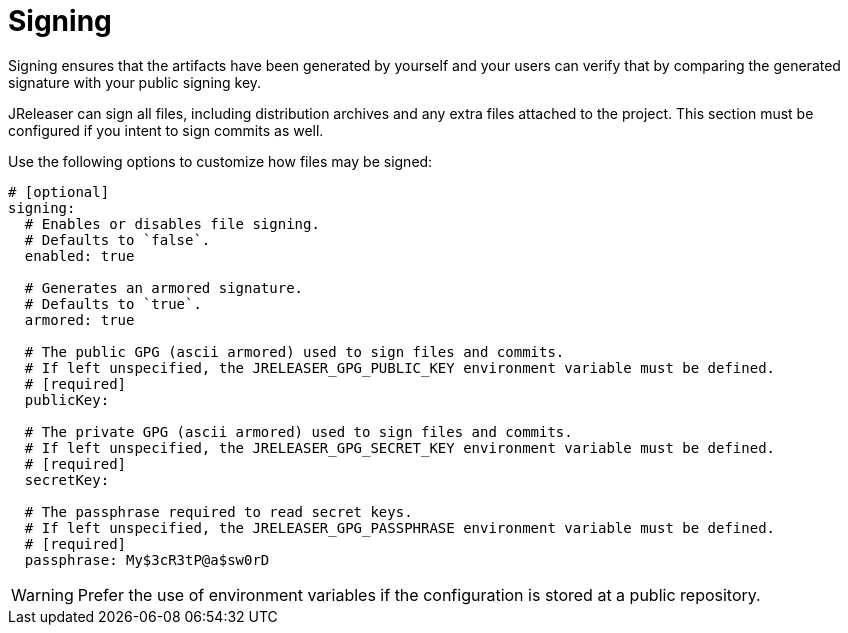 
= Signing
:jbake-type:   page
:jbake-status: published

Signing ensures that the artifacts have been generated by yourself and your users can verify that by comparing the
generated signature with your public signing key.

JReleaser can sign all files, including distribution archives and any extra files attached to the project. This section
must be configured if you intent to sign commits as well.

Use the following options to customize how files may be signed:

[source,yaml]
[subs="+macros"]
----
# [optional]
signing:
  # Enables or disables file signing.
  # Defaults to `false`.
  enabled: true

  # Generates an armored signature.
  # Defaults to `true`.
  armored: true

  # The public GPG (ascii armored) used to sign files and commits.
  # If left unspecified, the JRELEASER_GPG_PUBLIC_KEY environment variable must be defined.
  # [required]
  publicKey:

  # The private GPG (ascii armored) used to sign files and commits.
  # If left unspecified, the JRELEASER_GPG_SECRET_KEY environment variable must be defined.
  # [required]
  secretKey:

  # The passphrase required to read secret keys.
  # If left unspecified, the JRELEASER_GPG_PASSPHRASE environment variable must be defined.
  # [required]
  passphrase: My$3cR3tP@a$sw0rD
----

WARNING: Prefer the use of environment variables if the configuration is stored at a public repository.
